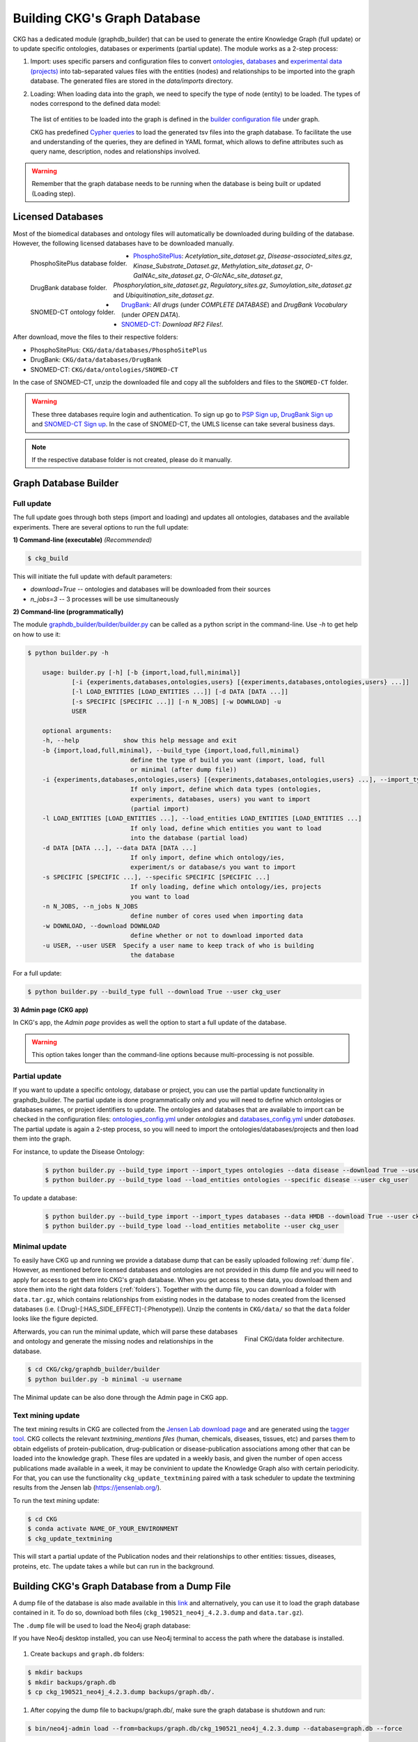

##############################
Building CKG's Graph Database
##############################

CKG has a dedicated module (graphdb_builder) that can be used to generate the entire Knowledge Graph (full update) or to update specific ontologies, databases or experiments (partial update).
The module works as a 2-step process:


1) Import:
   uses specific parsers and configuration files to convert `ontologies <https://github.com/MannLabs/CKG/tree/master/ckg/graphdb_builder/ontologies>`__, `databases <https://github.com/MannLabs/CKG/tree/master/ckg/graphdb_builder/databases>`__ and `experimental data (projects) <https://github.com/MannLabs/CKG/tree/master/ckg/graphdb_builder/experiments>`__ into tab-separated values files with the entities (nodes) and relationships to be imported into the graph database. The generated files are stored in the `data/imports` directory.


2) Loading: 
   When loading data into the graph, we need to specify the type of node (entity) to be loaded. The types of nodes correspond to the defined data model:
   
    .. image:: ../_static/images/data_model.png
        :width: 100%
        :align: center

    
   The list of entities to be loaded into the graph is defined in the `builder configuration file <https://github.com/MannLabs/CKG/blob/master/ckg/graphdb_builder/builder/builder_config.yml>`__ under graph.  
   
   CKG has predefined `Cypher queries <https://github.com/MannLabs/CKG/blob/master/ckg/graphdb_builder/builder/cypher.yml>`__ to load the generated tsv files into the graph database. To facilitate the use and understanding of the queries, they are defined in YAML format, which allows to define attributes such as query name, description, nodes and relationships involved.



.. warning:: Remember that the graph database needs to be running when the database is being built or updated (Loading step).


.. _licenced databases:


Licensed Databases
=======================

Most of the biomedical databases and ontology files will automatically be downloaded during building of the database. However, the following licensed databases have to be downloaded manually.

.. figure:: ../_static/images/psp_folder.png
    :width: 210px
    :align: left

    PhosphoSitePlus database folder.


.. figure:: ../_static/images/drugbank_folder.png
    :width: 210px
    :align: left

    DrugBank database folder.


.. figure:: ../_static/images/snomed_folder.png
    :width: 210px
    :align: left

    SNOMED-CT ontology folder.



- `PhosphoSitePlus <https://www.phosphosite.org/staticDownloads>`__: *Acetylation_site_dataset.gz*, *Disease-associated_sites.gz*, *Kinase_Substrate_Dataset.gz*, *Methylation_site_dataset.gz*, *O-GalNAc_site_dataset.gz*, *O-GlcNAc_site_dataset.gz*, *Phosphorylation_site_dataset.gz*, *Regulatory_sites.gz*, *Sumoylation_site_dataset.gz* and *Ubiquitination_site_dataset.gz*.

- `DrugBank <https://www.drugbank.ca/releases/latest>`__: *All drugs* (under *COMPLETE DATABASE*) and *DrugBank Vocabulary* (under *OPEN DATA*).

- `SNOMED-CT <https://www.nlm.nih.gov/healthit/snomedct/international.html>`__: *Download RF2 Files!*.



.. _folders:

After download, move the files to their respective folders:

- PhosphoSitePlus: ``CKG/data/databases/PhosphoSitePlus``
- DrugBank: ``CKG/data/databases/DrugBank``
- SNOMED-CT: ``CKG/data/ontologies/SNOMED-CT``


In the case of SNOMED-CT, unzip the downloaded file and copy all the subfolders and files to the ``SNOMED-CT`` folder.


.. warning:: These three databases require login and authentication. To sign up go to `PSP Sign up <https://www.phosphosite.org/signUpAction>`__, `DrugBank Sign up <https://www.drugbank.ca/public_users/sign_up>`__ and `SNOMED-CT Sign up <https://uts.nlm.nih.gov/license.html>`__. In the case of SNOMED-CT, the UMLS license can take several business days.

.. note:: If the respective database folder is not created, please do it manually.


Graph Database Builder
=======================
.. image:: ../_static/images/graphdb_builder.png
    :width: 100%
    :align: center


.. _full:

Full update
^^^^^^^^^^^^


The full update goes through both steps (import and loading) and updates all ontologies, databases and the available experiments. There are several options to run the full update:

**1) Command-line (executable)** *(Recommended)*

.. code-block:: bash

    $ ckg_build

This will initiate the full update with default parameters:

- `download=True` -- ontologies and databases will be downloaded from their sources

- `n_jobs=3` -- 3 processes will be use simultaneously

**2) Command-line (programmatically)**
   
The module `graphdb_builder/builder/builder.py <https://github.com/MannLabs/CKG/blob/master/ckg/graphdb_builder/builder/builder.py>`__ can be called as a python script in the command-line. Use `-h` to get help on how to use it:

.. code-block:: bash

    $ python builder.py -h
    
        usage: builder.py [-h] [-b {import,load,full,minimal}]
                [-i {experiments,databases,ontologies,users} [{experiments,databases,ontologies,users} ...]]
                [-l LOAD_ENTITIES [LOAD_ENTITIES ...]] [-d DATA [DATA ...]]
                [-s SPECIFIC [SPECIFIC ...]] [-n N_JOBS] [-w DOWNLOAD] -u
                USER

        optional arguments:
        -h, --help            show this help message and exit
        -b {import,load,full,minimal}, --build_type {import,load,full,minimal}
                                define the type of build you want (import, load, full
                                or minimal (after dump file))
        -i {experiments,databases,ontologies,users} [{experiments,databases,ontologies,users} ...], --import_types {experiments,databases,ontologies,users} [{experiments,databases,ontologies,users} ...]
                                If only import, define which data types (ontologies,
                                experiments, databases, users) you want to import
                                (partial import)
        -l LOAD_ENTITIES [LOAD_ENTITIES ...], --load_entities LOAD_ENTITIES [LOAD_ENTITIES ...]
                                If only load, define which entities you want to load
                                into the database (partial load)
        -d DATA [DATA ...], --data DATA [DATA ...]
                                If only import, define which ontology/ies,
                                experiment/s or database/s you want to import
        -s SPECIFIC [SPECIFIC ...], --specific SPECIFIC [SPECIFIC ...]
                                If only loading, define which ontology/ies, projects
                                you want to load
        -n N_JOBS, --n_jobs N_JOBS
                                define number of cores used when importing data
        -w DOWNLOAD, --download DOWNLOAD
                                define whether or not to download imported data
        -u USER, --user USER  Specify a user name to keep track of who is building
                                the database



For a full update:

.. code-block:: bash

    $ python builder.py --build_type full --download True --user ckg_user

**3) Admin page (CKG app)**

In CKG's app, the `Admin page` provides as well the option to start a full update of the database.

.. image:: ../_static/images/admin_update.png
    :width: 100%
    :align: center

.. warning:: This option takes longer than the command-line options because multi-processing is not possible.

.. _partial:

Partial update
^^^^^^^^^^^^^^^


If you want to update a specific ontology, database or project, you can use the partial update functionality in graphdb_builder. The partial update is done programmatically only and you will need to define which ontologies or databases names, or project identifiers to update.
The ontologies and databases that are available to import can be checked in the configuration files: `ontologies_config.yml <https://github.com/MannLabs/CKG/blob/master/ckg/graphdb_builder/ontologies/ontologies_config.yml>`__ under `ontologies` and `databases_config.yml <https://github.com/MannLabs/CKG/blob/master/ckg/graphdb_builder/databases/databases_config.yml>`__ under `databases`.
The partial update is again a 2-step process, so you will need to import the ontologies/databases/projects and then load them into the graph. 

For instance, to update the Disease Ontology:

    .. code-block:: bash

        $ python builder.py --build_type import --import_types ontologies --data disease --download True --user ckg_user
        $ python builder.py --build_type load --load_entities ontologies --specific disease --user ckg_user

To update a database:

    .. code-block:: bash

        $ python builder.py --build_type import --import_types databases --data HMDB --download True --user ckg_user
        $ python builder.py --build_type load --load_entities metabolite --user ckg_user


.. _minimal update:

Minimal update
^^^^^^^^^^^^^^^

To easily have CKG up and running we provide a database dump that can be easily uploaded following :ref:`dump file`.
However, as mentioned before licensed databases and ontologies are not provided in this dump file and you will need to apply for access to get them into CKG's graph database. 
When you get access to these data, you download them and store them into the right data folders (:ref:`folders`). Together with the dump file, you can download a folder with ``data.tar.gz``, which contains relationships from existing nodes in the database
to nodes created from the licensed databases (i.e. (:Drug)-[:HAS_SIDE_EFFECT]-(:Phenotype)). Unzip the contents in ``CKG/data/`` so that the ``data`` folder looks like the figure depicted.

.. figure:: ../_static/images/data_folder.png
	:width: 240px
	:align: right

	Final CKG/data folder architecture.

Afterwards, you can run the minimal update, which will parse these databases and ontology and generate the missing nodes and relationships in the database.

.. code-block::
    
    $ cd CKG/ckg/graphdb_builder/builder
    $ python builder.py -b minimal -u username



The Minimal update can be also done through the Admin page in CKG app.

.. image:: ../_static/images/admin_minimal.png
    :width: 100%
    :align: center



Text mining update
^^^^^^^^^^^^^^^^^^^^

The text mining results in CKG are collected from the `Jensen Lab download page <https://download.jensenlab.org/>`__ and are generated using the `tagger tool <https://github.com/larsjuhljensen/tagger>`__. 
CKG collects the relevant `textmining_mentions files` (human, chemicals, diseases, tissues, etc) and parses them to obtain edgelists of protein-publication, drug-publication or disease-publication associations among other that can be loaded into the knowledge graph.
These files are updated in a weekly basis, and given the number of open access publications made available in a week, it may be convinient to update the Knowledge Graph also with certain periodicity.
For that, you can use the functionality ``ckg_update_textmining`` paired with a task scheduler to update the textmining results from the Jensen lab (https://jensenlab.org/).

To run the text mining update:

.. code-block:: bash

    $ cd CKG
    $ conda activate NAME_OF_YOUR_ENVIRONMENT
    $ ckg_update_textmining

This will start a partial update of the Publication nodes and their relationships to other entities: tissues, diseases, proteins, etc. The update takes a while but can run in the background.


.. _dump file:

Building CKG's Graph Database from a Dump File
=================================================

A dump file of the database is also made available in this `link <https://data.mendeley.com/datasets/mrcf7f4tc2/1>`__ and alternatively, you can use it to load the graph database contained in it. 
To do so, download both files (``ckg_190521_neo4j_4.2.3.dump`` and ``data.tar.gz``).

The ``.dump`` file will be used to load the Neo4j graph database:

If you have Neo4j desktop installed, you can use Neo4j terminal to access the path where the database is installed.

.. figure:: ../_static/images/neo4j_terminal_dump.png
    :width: 50%

	How to get the Neo4j terminal.


.. figure:: ../_static/images/neo4j_terminal_window.png
    :width: 50%

	Neo4j terminal.


1. Create ``backups`` and ``graph.db`` folders:

.. code-block:: bash

	$ mkdir backups
	$ mkdir backups/graph.db
	$ cp ckg_190521_neo4j_4.2.3.dump backups/graph.db/.


1. After copying the dump file to backups/graph.db/, make sure the graph database is shutdown and run:

.. code-block:: bash

	$ bin/neo4j-admin load --from=backups/graph.db/ckg_190521_neo4j_4.2.3.dump --database=graph.db --force


In some systems you might have to run this as root:

.. code-block:: bash

	$ sudo bin/neo4j-admin load --from=backups/graph.db/ckg_080520.dump --database=graph.db --force
	$ sudo chown -R username data/databases/graph.db/


.. warning:: Make sure the dump file naming in the command above, matches the one provided to you.


.. note:: More information about restoring a database dump at `Neo4j docs <https://neo4j.com/docs/operations-manual/current/backup-restore/restore-dump/>`_.



3. Once you are done, start the database and you will have a functional graph database.



More on the dump file
^^^^^^^^^^^^^^^^^^^^^^^^^

Another great use for the dump file, is to generate backups of the database (e.g. different versions of the imported biomedical databases).
To generate a dump file of a specific Neo4j database, simply run:

.. code-block:: bash

	$ cd /path/to/neo4jDatabases/database-identifier/installation-x.x.x/
	$ bin/neo4j-admin dump --database=neo4j --to=backups/graph.db/name_of_the_file.dump


.. warning:: Remember to replace ``name_of_the_file`` with the name of the dump file you want to create.
